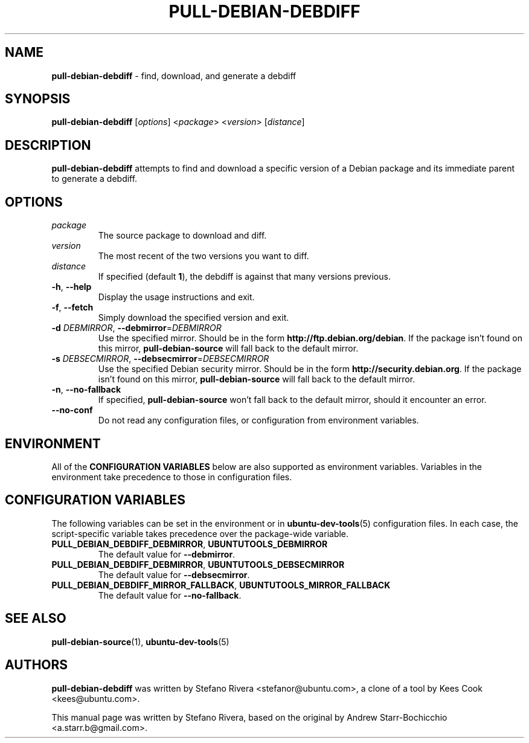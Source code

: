 .\" Copyright (C) 2010, Stefano Rivera <stefanor@ubuntu.com>
.\"
.\" Permission to use, copy, modify, and/or distribute this software for any
.\" purpose with or without fee is hereby granted, provided that the above
.\" copyright notice and this permission notice appear in all copies.
.\"
.\" THE SOFTWARE IS PROVIDED "AS IS" AND THE AUTHOR DISCLAIMS ALL WARRANTIES WITH
.\" REGARD TO THIS SOFTWARE INCLUDING ALL IMPLIED WARRANTIES OF MERCHANTABILITY
.\" AND FITNESS. IN NO EVENT SHALL THE AUTHOR BE LIABLE FOR ANY SPECIAL, DIRECT,
.\" INDIRECT, OR CONSEQUENTIAL DAMAGES OR ANY DAMAGES WHATSOEVER RESULTING FROM
.\" LOSS OF USE, DATA OR PROFITS, WHETHER IN AN ACTION OF CONTRACT, NEGLIGENCE OR
.\" OTHER TORTIOUS ACTION, ARISING OUT OF OR IN CONNECTION WITH THE USE OR
.\" PERFORMANCE OF THIS SOFTWARE.
.TH PULL-DEBIAN-DEBDIFF "1" "December 2010" "ubuntu-dev-tools"
.SH NAME
\fBpull-debian-debdiff\fR \- find, download, and generate a debdiff

.SH SYNOPSIS
\fBpull-debian-debdiff\fR [\fIoptions\fR] <\fIpackage\fR>
<\fIversion\fR> [\fIdistance\fR]

.SH DESCRIPTION
\fBpull-debian-debdiff\fR attempts to find and download a specific
version of a Debian package and its immediate parent to generate a
debdiff.

.SH OPTIONS
.TP
.I package
The source package to download and diff.
.TP
.I version
The most recent of the two versions you want to diff.
.TP
.I distance
If specified (default \fB1\fR), the debdiff is against that many
versions previous.
.TP
.BR \-h ", " \-\-help
Display the usage instructions and exit.
.TP
.BR \-f ", " \-\-fetch
Simply download the specified version and exit.
.TP
.B \-d \fIDEBMIRROR\fR, \fB\-\-debmirror\fR=\fIDEBMIRROR\fR
Use the specified mirror.
Should be in the form \fBhttp://ftp.debian.org/debian\fR.
If the package isn't found on this mirror, \fBpull\-debian\-source\fR
will fall back to the default mirror.
.TP
.B \-s \fIDEBSECMIRROR\fR, \fB\-\-debsecmirror\fR=\fIDEBSECMIRROR\fR
Use the specified Debian security mirror.
Should be in the form \fBhttp://security.debian.org\fR.
If the package isn't found on this mirror, \fBpull\-debian\-source\fR
will fall back to the default mirror.
.TP
.BR \-n ", " \-\-no\-fallback
If specified, \fBpull\-debian\-source\fR won't fall back to the default
mirror, should it encounter an error.
.TP
.B \-\-no\-conf
Do not read any configuration files, or configuration from environment
variables.

.SH ENVIRONMENT
All of the \fBCONFIGURATION VARIABLES\fR below are also supported as
environment variables.
Variables in the environment take precedence to those in configuration
files.

.SH CONFIGURATION VARIABLES
The following variables can be set in the environment or in
.BR ubuntu\-dev\-tools (5)
configuration files.
In each case, the script\-specific variable takes precedence over the
package\-wide variable.
.TP
.BR PULL_DEBIAN_DEBDIFF_DEBMIRROR ", " UBUNTUTOOLS_DEBMIRROR
The default value for \fB\-\-debmirror\fR.
.TP
.BR PULL_DEBIAN_DEBDIFF_DEBMIRROR ", " UBUNTUTOOLS_DEBSECMIRROR
The default value for \fB\-\-debsecmirror\fR.
.TP
.BR PULL_DEBIAN_DEBDIFF_MIRROR_FALLBACK ", " UBUNTUTOOLS_MIRROR_FALLBACK
The default value for \fB\-\-no\-fallback\fR.

.SH SEE ALSO
.BR pull\-debian\-source (1),
.BR ubuntu\-dev\-tools (5)

.SH AUTHORS
\fBpull-debian-debdiff\fR was written by Stefano Rivera
<stefanor@ubuntu.com>, a clone of a tool by Kees Cook <kees@ubuntu.com>.

This manual page was written by Stefano Rivera, based on the original by
Andrew Starr\-Bochicchio <a.starr.b@gmail.com>.
